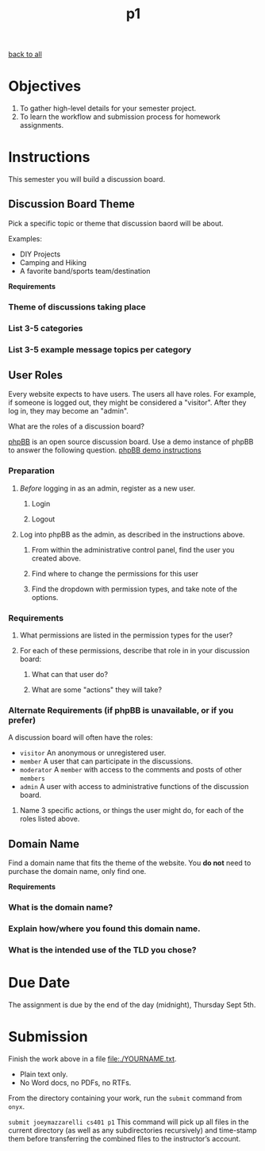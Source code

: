 #+TITLE:	p1
[[file:../ASSIGNMENTS.org][back to all]]

* Objectives
1. To gather high-level details for your semester project.
2. To learn the workflow and submission process for homework assignments.

* Instructions
This semester you will build a discussion board.

** Discussion Board Theme
Pick a specific topic or theme that discussion baord will be about.

Examples:
- DIY Projects
- Camping and Hiking
- A favorite band/sports team/destination

*Requirements*
*** Theme of discussions taking place
*** List 3-5 categories
*** List 3-5 example message topics per category

** User Roles
Every website expects to have users. The users all have roles. For example, if someone is logged out, they might be considered a "visitor". After they log in, they may become an "admin".

What are the roles of a discussion board?

[[https://www.phpbb.com/about/][phpBB]] is an open source discussion board. Use a demo instance of phpBB to answer the following question. [[https://www.phpbb.com/demo/][phpBB demo instructions]]

*** Preparation
**** /Before/ logging in as an admin, register as a new user.
***** Login
***** Logout
**** Log into phpBB as the admin, as described in the instructions above.
***** From within the administrative control panel, find the user you created above.
***** Find where to change the permissions for this user
***** Find the dropdown with permission types, and take note of the options.

*** Requirements
**** What permissions are listed in the permission types for the user?
**** For each of these permissions, describe that role in in your discussion board:
***** What can that user do?
***** What are some "actions" they will take?

*** Alternate Requirements (if phpBB is unavailable, or if you prefer)
A discussion board will often have the roles:
- =visitor= An anonymous or unregistered user.
- =member= A user that can participate in the discussions.
- =moderator= A =member= with access to the comments and posts of other =members=
- =admin= A user with access to administrative functions of the discussion board.

**** Name 3 specific actions, or things the user might do, for each of the roles listed above.

** Domain Name
Find a domain name that fits the theme of the website. You *do not* need to purchase the domain name, only find one.

*Requirements*
*** What is the domain name?
*** Explain how/where you found this domain name.
*** What is the intended use of the TLD you chose?

* Due Date
The assignment is due by the end of the day (midnight), Thursday Sept 5th.

* Submission
Finish the work above in a file [[file:./YOURNAME.txt]].
- Plain text only.
- No Word docs, no PDFs, no RTFs.

From the directory containing your work, run the =submit= command from =onyx=.

=submit joeymazzarelli cs401 p1=
This command will pick up all files in the current directory (as well as any subdirectories recursively) and time-stamp them before transferring the combined files to the instructor’s account.
